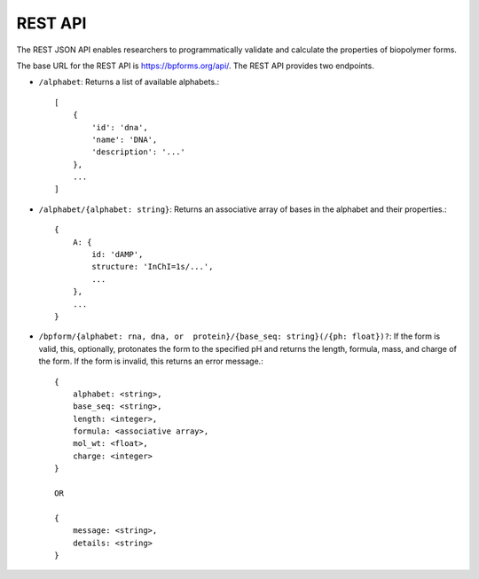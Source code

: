 .. _rest_api:

REST API
--------

The REST JSON API enables researchers to programmatically validate and calculate the properties of biopolymer forms.

The base URL for the REST API is `https://bpforms.org/api/ <https://bpforms.org/api/>`_. The REST API provides two endpoints.

* ``/alphabet``: Returns a list of available alphabets.::

    [
        {
            'id': 'dna', 
            'name': 'DNA',
            'description': '...'
        },
        ...
    ]

* ``/alphabet/{alphabet: string}``: Returns an associative array of bases in the alphabet and their properties.::

    {
        A: {
            id: 'dAMP',
            structure: 'InChI=1s/...',
            ...
        },
        ...
    }

* ``/bpform/{alphabet: rna, dna, or  protein}/{base_seq: string}(/{ph: float})?``: If the form is valid, this, optionally, protonates the form to the specified pH and returns the length, formula, mass, and charge of the form. If the form is invalid, this returns an error message.::

    {
        alphabet: <string>,
        base_seq: <string>,
        length: <integer>,
        formula: <associative array>,
        mol_wt: <float>,
        charge: <integer>
    }

    OR 

    {
        message: <string>,
        details: <string>
    }
